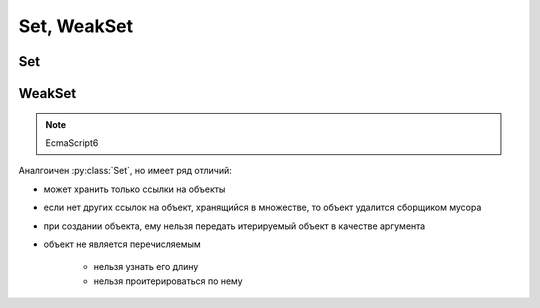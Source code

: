 .. title:: js set weakset

.. meta::
    :description:
        Описание javascript объекта Set, WeakSet
    :keywords:
        js set weakset

Set, WeakSet
============

Set
---

.. js:class:: Set()

    .. note:: EcmaScript6

    .. code-block:: js

        let set1 = Set();
        let set2 = Set('Ilnurgi!!!');


    .. js:attribute:: size

        Размер множества

        .. code-block:: js

            set2.size;
            // 8


    .. js:function:: add(elem)

        Добавялет в множество элемент

        .. code-block:: js

            set2.add(12);


    .. js:function:: clear()

        Очищает множество от всех элементов.

        .. code-block:: js

            set2.clear()


    .. js:function:: delete(elem)

        Удаляет элемент из множества

        .. code-block:: js

            set2.delete(12);


    .. js:function:: forEach(func)

        Перебор элементов в множестве

        .. code-block:: js

            set2.forEach((item) => {
                console.log(item);
            })


    .. js:function:: has(elem)

        Имеет ли множество указанный объект

        .. code-block:: js

            set2.has('!');
            // true

WeakSet
-------

.. note:: EcmaScript6

Аналгоичен :py:class:`Set`, но имеет ряд отличий:

* может хранить только ссылки на объекты

* если нет других ссылок на объект, хранящийся в множестве, то объект удалится сборщиком мусора

* при создании объекта, ему нельзя передать итерируемый объект в качестве аргумента

* объект не является перечисляемым

    * нельзя узнать его длину

    * нельзя проитерироваться по нему


.. js:class:: WeakSet()

    .. code-block:: js

        let weakset = new WeakSet()


    .. js:function:: add(elem)

        Добавляет элемент в множество

        .. code-block:: js

            let a = {};
            weakset.add(a);
